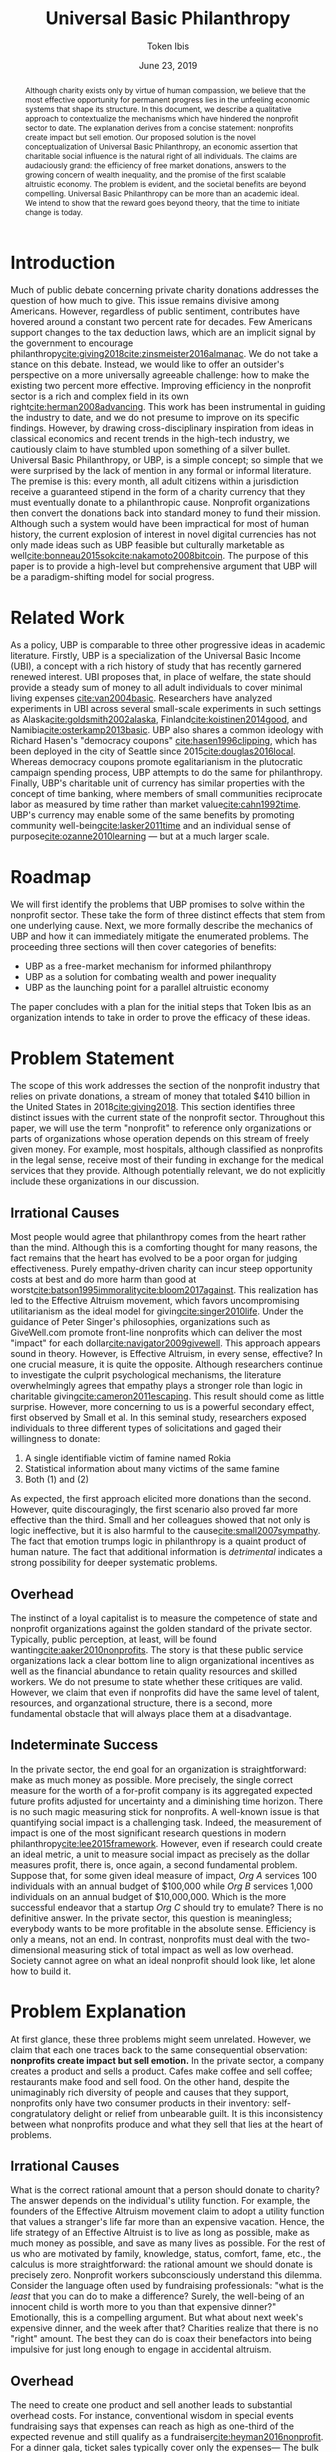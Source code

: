 #+TITLE: Universal Basic Philanthropy
#+AUTHOR: Token Ibis
#+DATE: June 23, 2019
#+OPTIONS: toc:nil title:nil
#+LATEX_CLASS: custom
#+LATEX_HEADER: \usepackage{fancyhdr}
#+LATEX_HEADER: \pagestyle{fancy}
#+LATEX_HEADER: \lhead{Token Ibis Inc.}
#+LATEX_HEADER: \chead{EIN: 83-4499982}
#+LATEX_HEADER: \rhead{Attachment IV}
#+LATEX: \thispagestyle{fancy}

#+BEGIN_abstract
Although charity exists only by virtue of human compassion, we believe
that the most effective opportunity for permanent progress lies in the
unfeeling economic systems that shape its structure. In this document,
we describe a qualitative approach to contextualize the mechanisms
which have hindered the nonprofit sector to date. The explanation
derives from a concise statement: nonprofits create impact but sell
emotion. Our proposed solution is the novel conceptualization of
Universal Basic Philanthropy, an economic assertion that charitable
social influence is the natural right of all individuals. The claims
are audaciously grand: the efficiency of free market donations,
answers to the growing concern of wealth inequality, and the promise
of the first scalable altruistic economy. The problem is evident, and
the societal benefits are beyond compelling. Universal Basic
Philanthropy can be more than an academic ideal. We intend to show
that the reward goes beyond theory, that the time to initiate change
is today.
#+END_abstract

#+LATEX: \title{\vspace{2cm}Universal Basic Philanthropy}
#+LATEX: \maketitle
#+LATEX: \thispagestyle{fancy}
 
* Introduction
Much of public debate concerning private charity donations addresses
the question of how much to give. This issue remains divisive among
Americans. However, regardless of public sentiment, contributes have
hovered around a constant two percent rate for decades. Few Americans
support changes to the tax deduction laws, which are an implicit
signal by the government to encourage
philanthropy[[cite:giving2018]][[cite:zinsmeister2016almanac]]. We do
not take a stance on this debate. Instead, we would like to offer an
outsider's perspective on a more universally agreeable challenge: how
to make the existing two percent more effective. Improving efficiency
in the nonprofit sector is a rich and complex field in its own
right[[cite:herman2008advancing]]. This work has been instrumental in
guiding the industry to date, and we do not presume to improve on its
specific findings. However, by drawing cross-disciplinary inspiration
from ideas in classical economics and recent trends in the high-tech
industry, we cautiously claim to have stumbled upon something of a
silver bullet. Universal Basic Philanthropy, or UBP, is a simple
concept; so simple that we were surprised by the lack of mention in
any formal or informal literature. The premise is this: every month,
all adult citizens within a jurisdiction receive a guaranteed stipend
in the form of a charity currency that they must eventually donate to
a philanthropic cause. Nonprofit organizations then convert the
donations back into standard money to fund their mission. Although
such a system would have been impractical for most of human history,
the current explosion of interest in novel digital currencies has not
only made ideas such as UBP feasible but culturally marketable as
well[[cite:bonneau2015sok]][[cite:nakamoto2008bitcoin]]. The purpose of
this paper is to provide a high-level but comprehensive argument that
UBP will be a paradigm-shifting model for social progress.

* Related Work
As a policy, UBP is comparable to three other progressive ideas in
academic literature. Firstly, UBP is a specialization of the Universal
Basic Income (UBI), a concept with a rich history of study that has
recently garnered renewed interest. UBI proposes that, in place of
welfare, the state should provide a steady sum of money to all adult
individuals to cover minimal living expenses [[cite:van2004basic]].
Researchers have analyzed experiments in UBI across several
small-scale experiments in such settings as
Alaska[[cite:goldsmith2002alaska]], Finland[[cite:koistinen2014good]],
and Namibia[[cite:osterkamp2013basic]]. UBP also shares a common
ideology with Richard Hasen's "democracy coupons"
[[cite:hasen1996clipping]], which has been deployed in the city of
Seattle since 2015[[cite:douglas2016local]]. Whereas democracy coupons
promote egalitarianism in the plutocratic campaign spending process,
UBP attempts to do the same for philanthropy. Finally, UBP's
charitable unit of currency has similar properties with the concept of
time banking, where members of small communities reciprocate labor as
measured by time rather than market value[[cite:cahn1992time]]. UBP's
currency may enable some of the same benefits by promoting community
well-being[[cite:lasker2011time]] and an individual sense of
purpose[[cite:ozanne2010learning]] --- but at a much larger scale.

* Roadmap
We will first identify the problems that UBP promises to solve within
the nonprofit sector. These take the form of three distinct effects
that stem from one underlying cause. Next, we more formally describe
the mechanics of UBP and how it can immediately mitigate the
enumerated problems. The proceeding three sections will then cover
categories of benefits:

- UBP as a free-market mechanism for informed philanthropy
- UBP as a solution for combating wealth and power inequality
- UBP as the launching point for a parallel altruistic economy

The paper concludes with a plan for the initial steps that Token Ibis
as an organization intends to take in order to prove the efficacy of
these ideas.

* Problem Statement
The scope of this work addresses the section of the nonprofit industry
that relies on private donations, a stream of money that totaled $410
billion in the United States in 2018[[cite:giving2018]]. This section
identifies three distinct issues with the current state of the
nonprofit sector. Throughout this paper, we will use the term
"nonprofit" to reference only organizations or parts of organizations
whose operation depends on this stream of freely given money. For
example, most hospitals, although classified as nonprofits in the
legal sense, receive most of their funding in exchange for the medical
services that they provide. Although potentially relevant, we do not
explicitly include these organizations in our discussion.

** Irrational Causes
Most people would agree that philanthropy comes from the heart rather
than the mind. Although this is a comforting thought for many reasons,
the fact remains that the heart has evolved to be a poor organ for
judging effectiveness. Purely empathy-driven charity can incur steep
opportunity costs at best and do more harm than good at
worst[[cite:batson1995immorality]][[cite:bloom2017against]]. This
realization has led to the Effective Altruism movement, which favors
uncompromising utilitarianism as the ideal model for
giving[[cite:singer2010life]]. Under the guidance of Peter Singer's
philosophies, organizations such as GiveWell.com promote front-line
nonprofits which can deliver the most "impact" for each
dollar[[cite:navigator2009givewell]]. This approach appears sound in
theory. However, is Effective Altruism, in every sense, effective? In
one crucial measure, it is quite the opposite. Although researchers
continue to investigate the culprit psychological mechanisms, the
literature overwhelmingly agrees that empathy plays a stronger role
than logic in charitable giving[[cite:cameron2011escaping]]. This
result should come as little surprise. However, more concerning to us
is a powerful secondary effect, first observed by Small et al. In this
seminal study, researchers exposed individuals to three different
types of solicitations and gaged their willingness to donate:

1. A single identifiable victim of famine named Rokia
2. Statistical information about many victims of the same famine
3. Both (1) and (2)

As expected, the first approach elicited more donations than the
second. However, quite discouragingly, the first scenario also proved
far more effective than the third. Small and her colleagues showed
that not only is logic ineffective, but it is also harmful to the
cause[[cite:small2007sympathy]]. The fact that emotion trumps logic in
philanthropy is a quaint product of human nature. The fact that
additional information is /detrimental/ indicates a strong possibility
for deeper systematic problems.

** Overhead
The instinct of a loyal capitalist is to measure the competence of
state and nonprofit organizations against the golden standard of the
private sector. Typically, public perception, at least, will be found
wanting[[cite:aaker2010nonprofits]]. The story is that these public
service organizations lack a clear bottom line to align organizational
incentives as well as the financial abundance to retain quality
resources and skilled workers. We do not presume to state whether
these critiques are valid. However, we claim that even if nonprofits
did have the same level of talent, resources, and organzational
structure, there is a second, more fundamental obstacle that will
always place them at a disadvantage.

** Indeterminate Success
:PROPERTIES:
:CUSTOM_ID: statement-indeterminate
:END:
In the private sector, the end goal for an organization is
straightforward: make as much money as possible. More precisely, the
single correct measure for the worth of a for-profit company is its
aggregated expected future profits adjusted for uncertainty and a
diminishing time horizon. There is no such magic measuring stick for
nonprofits. A well-known issue is that quantifying social impact is a
challenging task. Indeed, the measurement of impact is one of the most
significant research questions in modern
philanthropy[[cite:lee2015framework]]. However, even if research could
create an ideal metric, a unit to measure social impact as precisely
as the dollar measures profit, there is, once again, a second
fundamental problem. Suppose that, for some given ideal measure of
impact, /Org A/ services 100 individuals with an annual budget of
$100,000 while /Org B/ services 1,000 individuals on an annual budget
of $10,000,000. Which is the more successful endeavor that a startup
/Org C/ should try to emulate? There is no definitive answer. In the
private sector, this question is meaningless; everybody wants to be
more profitable in the absolute sense. Efficiency is only a means, not
an end. In contrast, nonprofits must deal with the two-dimensional
measuring stick of total impact as well as low overhead. Society
cannot agree on what an ideal nonprofit should look like, let alone
how to build it.

* Problem Explanation
At first glance, these three problems might seem unrelated. However,
we claim that each one traces back to the same consequential
observation: *nonprofits create impact but sell emotion.* In the
private sector, a company creates a product and sells a product. Cafes
make coffee and sell coffee; restaurants make food and sell food. On
the other hand, despite the unimaginably rich diversity of people and
causes that they support, nonprofits only have two consumer products
in their inventory: self-congratulatory delight or relief from
unbearable guilt. It is this inconsistency between what nonprofits
produce and what they sell that lies at the heart of problems.

** *Irrational Causes*
What is the correct rational amount that a person should donate to
charity? The answer depends on the individual's utility function. For
example, the founders of the Effective Altruism movement claim to
adopt a utility function that values a stranger's life far more than
an expensive vacation. Hence, the life strategy of an Effective
Altruist is to live as long as possible, make as much money as
possible, and save as many lives as possible. For the rest of us who
are motivated by family, knowledge, status, comfort, fame, etc., the
calculus is more straightforward: the rational amount we should donate
is precisely zero. Nonprofit workers subconsciously understand this
dilemma. Consider the language often used by fundraising
professionals: "what is the /least/ that you can do to make a
difference? Surely, the well-being of an innocent child is worth more
to you than that expensive dinner?" Emotionally, this is a compelling
argument. But what about next week's expensive dinner, and the week
after that? Charities realize that there is no "right" amount. The
best they can do is coax their benefactors into being impulsive for
just long enough to engage in accidental altruism.

** *Overhead*
The need to create one product and sell another leads to substantial
overhead costs. For instance, conventional wisdom in special events
fundraising says that expenses can reach as high as one-third of the
expected revenue and still qualify as a
fundraiser[[cite:heyman2016nonprofit]]. For a dinner gala, ticket
sales typically cover only the expenses--- The bulk of the profit
comes from corporate sponsorship and future opportunities to ask for
money. Think about what this implies: a $100 ticket to an event may
only represent the /opportunity/ to contribute to the cause. Again,
this is a struggle that is unique to the nonprofit sector. Consider
how expensive shoes would be if shoe salespeople needed to operate
galas, 5k runs, and mail campaigns just to put customers in the right
mindset.

** *Indeterminate Success*
Finally, our approach provides context for the dichotomy between /Org
A/ and /Org B/: the former is probably better at creating impact while
the latter is better at selling. One is doomed to toil away at their
work in efficient obscurity while the other is a scandal and collapse
waiting to happen[[cite:tinkelman2009unintended]].

* Approach
We will preface our solution with a final piece of context. Most
philanthropists view the decision to give to charity as a single
atomic action. The entire chain of thought from empathy to
self-sacrifice and eventual gratification gets compressed into a
single transfer of currency. This view has been dominant throughout
the extent of human history. Today, we suggest that it would be more
helpful to view philanthropy as two distinct mental processes:

- *Commitment* - The decision to donate
- *Allocation* - The choice of recipients for the donation

Although it may seem like a subtle distinction, the two mental
processes are categorically different. The commitment step is
necessarily emotional. By agreeing to give away their hard-earned
income, donors must weigh the gratification of altruism against their
wants and needs. The allocation step, on the other hand, need not be
purely emotional. If we can only provide individuals with the
privilege of allocation without the stress of commitment, then we can
allow them to finally focus on the merits of impact[fn:foundations].

* Universal Basic Philanthropy
Our solution is as grand as it is simple, and is perhaps appropriately
named /Universal Basic Philanthropy/. In this scheme, we propose that
at some level of governance, the state should fund and distribute a
guaranteed charitable stipend to its constituents. For concreteness,
we will suppose that the United States Federal Government allocates
two percent of the national GDP to all citizens via a digital
platform. This sum translates to about $150 per month per person as
of 2019. Where UBP is the generic name of the distribution policy, we
shall call the currency /Ibis/[fn:analogy]. The dynamics of this
system, enforced by a combination of legal and technical mechanisms,
are illustrated in Figure [[fig:flow]] and informally summarized
by the following seven rules:
1. The state distributes Ibis in equal amounts to all qualifying
   individuals.
2. Entities (individuals or organizations) may purchase more Ibis
   using USD at a fixed ratio exchange rate (e.g., 1:1).
3. Entities may send Ibis to any other entity.
4. Only a registered nonprofit organization may trade Ibis for USD at
   an officially approved exchange.
5. Entities must pay interest and capital gains on Ibis investments
   with more Ibis.
6. Entities may not exchange Ibis for USD or other forms of money on a
   secondary market.
7. Nonprofit organizations may not offer material goods or services in
   exchange for Ibis donations.
   
#+name: fig:flow
#+CAPTION: Flow of money in the UBP scheme.
[[./figures/flow.png]]  

UBP creates a market infrastructure for individuals to focus on the
rational decision of allocation rather than the emotional struggle of
commitment. Its tangible medium, the Ibis token, enjoys all of the
flexibility of the US dollar with the exception that only registered
nonprofit can extract its monetary value. With these simple tools, we
can simultaneously eliminate each of the three problems that we
identified.

- *Irrational Cause* - By construction, the decision to allocate UBP,
  which is given rather than earned, is categorically more rational
  than the choice to both commit and allocate traditionally acquired
  money. The result is smarter donations flowing toward causes with
  the greatest need.
- *Overhead* - By pushing a fixed amount of money to the nonprofit
  sector at a national scale, the government alleviates the need for
  the industry to invest heavily in fundraising. Nonprofits still have
  to compete for funding with each other, but this fundraising and
  marketing effort is more comparable to baseline competition in the
  private sector.
- *Indeterminate Success* - As a consequence of solving the
  /irrational causes/ problem, the nonprofits that scale will be the
  ones in the best position to market their work. We expect that
  growth will eventually correlate more with effectiveness and less
  with emotional salesmanship. The result is that the public can
  finally agree on a single metric for evaluating nonprofits: total
  impact.
  
The complementary ideas of UBP and Ibis together form the basis for
our proposed philanthropic world order, one built on the principles of
economics rather than idealism, one effective by design rather than
hope. In this world, the power of donation and social influence is a
right, not a sacrifice. The responsibility of informed social
influence is a duty as sacred as democratic participation and
community stewardship. This paradigm is the norm that we wish to
advocate, one that addresses the root problems of the old while laying
the foundations for a tantalizing future of genuine systematic
progress.

* Free Market Allocation Engine
:PROPERTIES:
:CUSTOM_ID: allocation
:END:
This section describes the first of three categories of societal
benefits enabled by UBP. Currently, nonprofits receive money through
one of two sources: grants from centralized grantmaking organizations
and direct donations from individuals. UBP presents a more robust
alternative that leverages the virtuous dynamics of a free market. At
its core, UBP predicts that if society pushes enough money through
interacting autonomous agents in the name of philanthropy, the results
will be overwhelmingly positive.

** Smart Money
While grantmaking benefits from the input of expert decision makers,
it suffers from the well-studied local knowledge problem[fn:local]. On
the other hand, direct donations by individuals lack an explicit
mechanism to aggregate information. As in democratic voting, the
qualifications of the average participant roughly determines the
effectiveness of the system as a whole. UBP is a market-based
mechanism to align resources with knowledge in much the same way that
capitalism tries to align money with talent. While all individuals
receive an equal stipend, we should /not/ expect that everyone will
donate the same amount. Remember: Ibis is allowed to change hands
between individuals, allowing money to move from the people who have
it to the people who want it. In the traditional economy, currency
flows from the foolish and desperate to the clever and greedy. In the
Ibis economy, it flows from the indifferent and uninformed to the
passionate and engaged, a setup that is favorable to
everyone [fn:scenario]. If the Ibis ecosystem can reach a point in
which front-line volunteers serve as the endpoint for most of the
country's philanthropic output, then what we would have is a robust
free-market mechanism to both measure and reward nonprofits for
demonstrable effectiveness.

** Promoting Engagement
The majority of the benefits enumerated in this document cite
inanimate economic mechanisms. However, we have little doubt that the
most impressive initial effects will occur at the sociological level.
Namely, the financial gift of philanthropy is the most effective and
scalable method we can imagine to promote volunteerism. A 2015 study
by Fidelity confirms our natural intuition that donating and
volunteering are deeply intertwined. The researchers found that 79% of
donors reported volunteering in the same year as compared to 25% of
all Americans. Furthermore, 58% of individuals say they donated to an
organization before volunteering, suggesting that money is a catalyst
rather than an afterthought[[cite:fund2015time]]. If this correlation
has even some causal power, then UBP will initiate a sustainable
increase in volunteerism[fn:criticism].

* Wealth Equality
:PROPERTIES:
:CUSTOM_ID: inequality
:END:
In its most recently reported measurement in 2016, The Federal Reserve
Bank of Saint Louis document the highest GINI index for national
wealth inequality in the modern era[[cite:fred2016gini]]. Wealth
inequality is, of course, a highly complex and contentious topic
within economics and political science. While we do not formally
endorse any particular policies aside from vanilla UBP, we outline
three reasons why variations on UBP may be an attractive tool in this
space.

** Democratizing Philanthropy
:PROPERTIES:
:CUSTOM_ID: inequality-democratizing
:END:
Although wealth inequality continues to be a popular topic in
mainstream discussion, inequality in philanthropy is often ignored.
Gifts from wealthy donors accounted for over a quarter of total
nonprofit revenue in 2015 according to Giving
USA[[cite:callahan2017givers]]. The trend is equally worrisome.
Between 2003 and 2013, total contributions from individuals with a net
income greater than $100,000 increased by 40% while contributions from
the rest of the population declined by 34%[[cite:collins2016gilded]].
This growing generosity by wealthy individuals is admirable at a
personal level; better schools and museums than yachts and private
jets. However, perhaps society as a whole should reevaluate a system
in which a small fraction of affluent donors can unilaterally decide
the future of education, news, health, and welfare for large sections
of the population[fn:regressive]. Should philanthropy look more like
capitalism, in which a person's influence is proportional to the sum
of their financial assets? Or should it look more like democracy, in
which a person's influence, in principle, is the same for every
individual? While personal wealth predominately affects the owner,
political and philanthropic influence both have consequences for
society as a whole. We believe the answer is clear and claim that UBP
is the single most elegant strategy to create a more egalitarian
paradigm of social influence.

** Wealth Redistribution
While vanilla UBP reduces philanthropic inequality by design, the Ibis
infrastructure as a whole provides a potential solution for the more
general problem of wealth inequality. In 2019, rhetoric among the
Democratic party for pre-Reagan-era taxes on the ultra-wealthy
continues to escalate, most notably highlighted by Rep.
Ocasio-Cortez's proposal for a 70% income tax[[cite:de2019cost]].
Critics of such proposals point out concerns that these rates would
prohibitively stifle incentives for economic growth. Although we at
Token Ibis do not hold an official position concerning this policy, we
can suggest a theoretical compromise. We propose that, after
collecting the 70% income tax, the state gives back a significant
fraction of the revenue to the individual in the form of an Ibis tax
return. Call it "mandatory altruism." As a mechanism for combating
wealth inequality, mandatory altruism would be equally effective as a
traditional tax. On the other hand, while not as powerful as plain
money, social influence can be a sufficient incentive on its
own[[cite:blackburn2010giving]]. In /The
Givers/[[cite:callahan2017givers]], David Callahan argues that
philanthropy is often something of an afterthought for the ultra-rich
after they have accumulated their fortunes in other industries. The
result in yet another level of misalignment between means and
knowledge. Our mandatory altruism scheme provides a tangible incentive
for aspiring capitalists to apply their talent and business acumen
toward social good even as they are building their more profitable
enterpises[fn:contradiction].

** Social Influence as Status
:PROPERTIES:
:CUSTOM_ID: inequality-status
:END:
Finally, we believe that Ibis may play a role in giving due credit to
true philanthropists. Forbes magazine famously publishes a yearly
report of the wealthiest men and women on Earth, a report that
seemingly only exists to satiate our obsession with rich and powerful
figures. We believe that the same publication measuring wealth in Ibis
can have the same effect for promoting philanthropy. In a similar
vein, there has been much debate over how to compensate successful
nonprofit executives. Outspoken industry leaders such as Dan Pallotta
believe the answer is to reward executives in the same way that the
for-profit sector rewards their superstar
managers[[cite:pallotta2009uncharitable]]. We respectfully disagree.
The nonprofit sector depends on donor trust, implying the need for a
level of self-sacrifice on the part of the employees. However, if
organizations cannot reward their most distinguished workers with
material wealth, then perhaps they can at least signal importance and
status. A salary of $100,000 for an outstanding CEO, accompanied by a
$400,000 bonus delivered in Ibis, is economic proof that the
organization values its leader at $500,000. If nonprofit workers must
sacrifice personal wealth for the greater good, we can at least offer
them meaningful proof of their worth.

* Altruistic Economics
[[#allocation]] and [[#inequality]] address reforms that Ibis and UBP
enable within the existing establishment. However, perhaps the most
exciting feature of Ibis is its ability to foster new institutions and
financial patterns altogether. The setting for this opportunity lies
in the intersection between money and human psychology. Although we
recognize money as an indispensable component of modern society, most
people hold some level of stigma against excessive greed and
indulgence. This stigma necessarily holds across all forms of money,
from fiat to gold and Bitcoin. Ibis promises to be a large-scale
exception to the rule. With the advent of the world's first charitable
currency, we see the potential for an incarnation of money that is
fundamentally free from greed and selfishness, in effect, an otherwise
fully-featured medium of exchange that fosters exclusively altruistic
interactions.

** Direct Exchange
:PROPERTIES:
:CUSTOM_ID: altruistic-direct
:END:
The opportunity to break down monetary stigma begins with direct
exchanges between individuals. In particular, we are interested in
situations where an economic transaction fails to take place due to
social or moral complications.

- Alice needs her friend Bob to help her with homework, but he needs
  some extra motivation.
- Carol wants to buy a used desk from her friend, Dave, but has no
  idea how much to pay.
- Erin needs to give away possessions that belonged to her recently
  deceased husband, Frank, but it feels wrong to sell it for cold,
  hard money.
- Grace is a casual gambler, but her state places strict regulations
  on local casinos.
- Heidi is an amateur political guru who wants to bet on Ivan2020's
  platform on UBP, but she ran into federal laws banning political
  gambling[[cite:ozimek2014regulation]].
- Judy wants to buy Mike's concert ticket, but cannot legally offer a
  different price higher than the original
  sale[[cite:nmsa2015ticket]].

In another class of interpersonal interactions, individuals exchange
money primarily as a means to signal appreciation. This mechanism is
reminiscent of the salary status signaling mentioned in
[[#inequality-status]].

- Nick is a middle school teacher who wants to give out monetary
  science fair awards, but he is unsure about local policies for
  paying underage students.
- Olivia runs a bug bounty program for a large tech company. Although
  her company hands out millions of dollars in bounties, the weekend
  bounty hunters are working for far less than minimum wage, and she
  realized that they are more interested in reputation than material
  gain.
- Oscar is going to attend a funeral and wants to share his
  sympathies, but he feels that bringing more flowers would be a waste
  of money.
- Pat needs to buy a birthday gift for his girlfriend, Sybil, but he
  is a practical man and does not want to overspend to prove his
  commitment[fn:modern].
- Trent is trying to increase user reviews on his e-commerce site and
  is trying to offer $1 credit for each submission. Trent's plan is
  currently failing and he wonders if there is some other way he could
  convince people to leave feedback[fn:ecommerce].

Each of these examples represents generic situations in which Ibis
likely serves as a superior medium of exchange to traditional money.
The cases we listed are far from comprehensive, and one of the more
exciting aspects of a UBP/Ibis future is the potential for unexpected
business models to emerge. Here is a small taste: in 2015, NPR's
Planet Money podcast reported a story on Haystack, an app that tried
to optimize public parking. The app worked by allowing drivers who
were pulling out from crowded parking spaces to sell their vacated
spot to drivers who were pulling in. Although the company was, by most
measures, an entrepreneurial success, the operation was eventually
shut down due to public outrage over its core business strategy:
generating financial profit from free public
goods[[cite:money2015episode]]. The Haystack story represents a
victory for ordinary human sensibilities at the price of economic
efficiency. We believe we can revive the Haystack model, but this time
with Ibis. By removing greed from the equation, Ibis can enable a real
economic solution to a multi-billion dollar parking industry. We
suspect that Haystack is only one of a vast space of business models
that Ibis can unlock.

** Banking
:PROPERTIES:
:CUSTOM_ID: altruistic-banking
:END:
Banking is another sector with abundant opportunities for innovation
under the UBP/Ibis ecosystem. As with standard money, recipients of
UBP may not want to spend their Ibis every month, opting instead to
save their income for grander or more personally meaningful
donations[fn:savings]. We expect that consumer banking services will
emerge to fill the need for savings and checking accounts. These
institutions will provide convenient money management services on the
consumer side while using the deposits to offer low-interest loans to
nonprofits. Since this agreement takes place under the Ibis umbrella,
interest payments to any party are legally required to take the form
of more Ibis, effectively preventing any individual or for-profit
entity from receiving traditional financial gain. The institutions
providing these services will be some combination of conventional
banks looking to earn positive PR and philanthropically motivated
nonprofit enterprises in the mold of our Ibis parking app startup from
[[#altruistic-direct]]. As Muhammad Yunus so compelling demonstrated,
the application of finance to charitable causes can be as exciting as
it is impactful[[cite:yunus2007banker]]

** Venture Philanthropy
It is fitting that we end the body of this discussion in the most
relevant area for Token Ibis as an organization. Innovation thrives
when the current establishment provides daring newcomers with the
means to build their ideas. In the current system, an aspiring
nonprofit startup only has one way to obtain those means: by begging.
This model is problematic for Token Ibis. We have no photogenic
constituents or dire current events to aid in our fundraising.
However, what we have is an immensely valuable and economically
(non)profitable idea. In a future in which we've succeeded, the next
generation of aspiring social entrepreneurs will have full access to
the vibrant ecosystem of angel investors and venture firms that their
for-profit counterparts enjoy today. Investors who see promise in a
startup will have the opportunity to purchase equity in exchange for
startup capital. If the enterprise becomes wildly successful, it will
eventually earn more direct donations than it needs to operate and pay
out dividends to its shareholders. All of this takes place under the
Ibis umbrella. As in [[#altruistic-banking]], none of the parties gain
a single cent of monetary gain. What they do receive is proof of their
business acumen in the nonprofit sector accompanied by the returns to
create even more social influence for the benefit of the greater good.
In a world in which nonprofit equities are commonplace, it follows
that we will see the rise of nonprofit bonds, publicly traded
nonprofits, shorts, and nonprofit mutual funds[fn:caution]. Long
influenced by giants of the finance and tech industries, the nonprofit
sector might soon get its own Silicon Valley and its own Wall Street.

* A Path Forward
At a theoretical level, the ambition of the ideas in this paper lies
somewhere between bold and absurd. In practice, there are myriad
reasons why even good intentions are doomed to fail, especially given
the magnitude of political and cultural changes proposed by UBP.
However, Rome was not built in a day. Before Universal Basic Income
was championed by the likes of Elon Musk and Mark
Zuckerberg[[cite:clifford2017billionaires]], before it headlined the
platform of a U.S. presidential candidate[[cite:yang2018war]], UBI was
best described as series of hopeful experiments. If our survey is
accurate, then the concept of UBP is much earlier in its life than UBI
was at the turn of the century. There is much work to be done. The
mission of Token Ibis is to prove the social value of Universal Basic
Philanthropy at a meaningful scale. Our task is threefold:

1. Raise generic philanthropic funds from interested donors
2. Establish collaborative ties with local nonprofits
3. Distribute UBP to members of a closely interacting population. We
   have identified colleges as an ideal setting for our study.

The concrete implementation of our system is a custom web application
for digital payments, donations, and peripheral
engagement[fn:experimentation]. Under this setup, we have the full
flexibility to conduct randomized trials for answering crucial
research questions.

- Does UBP increase engagement?
- Does UBP promote more rational giving?
- Does Ibis flow toward users who are more passionate, qualified, and
  engaged in nonprofit?
- Does the flow of Ibis correlate with edges in the social network?

Token Ibis offers the most long-term value as a rigorous testbed for
evaluating UBP. However, despite this prioritization on research, we
cannot lose sight of the immediate potential for UBP to benefit the
community by promoting profoundly new levels of connection between
donors, distributors, and nonprofits. We look forward to witnessing
the fruits of an impact-focused local nonprofit ecosystem, at the
indicators of empowerment when disadvantaged school children can one
day exercise their right to social influence. Regardless of political
cooperation or academic consensus, we intend to see Ibis to its full
potential.

* Conclusion
In this work, we contextualize the systematic shortcomings of the
nonprofit sector under one fundamental insight, present a novel
solution, and illustrate the new art of the possible under our
currency-driven model. Although the endeavor is unapologetic in
idealism and audacious in scale, our hope is this paper, in
conjunction with our entrepreneurial efforts, will serve as a
sufficient catalyst for the change that is to come.

#+LATEX: \bibliographystyle{abbrv}
#+LATEX: \bibliography{references.bib}
#+LATEX: \appendix

* Footnotes
[fn:foundations] Private foundations are an excellent modern day
example for studying the distinction between charitable commitment and
allocation. When Bill and Melinda Gates make their annual decision to
donate /X/ billions of dollars to "philanthropy," it is an occasion
for praise and fanfare which has little basis on rationality. What the
Gates Foundation does with the money, however, is a thoughtful and
analytical process for the betterment of civilization. From this
perspective, UBP is a way to leverage technology for all individuals
to run their private foundation.
[fn:analogy] Ibis is to the dollar as UBP is to Universal Basic
Income. One is a unit of currency and the other is a governance
policy. Ibis is a neutral name, and our process for choosing it was
about as rational as the average charity donation.
[fn:local] We use this terminology to refer to the phenomenon by which
centralized decision makers, despite their superior qualifications and
education, struggle to use the local knowledge available to actors at
the ground level[[cite:hayek1945use]].
[fn:scenario] For concreteness, consider a hypothetical relationship
between Alice, the wealthy regional manager of some corporation and
Bob, her college-age nephew who actively volunteers through his
university. Alice has an abundance of money to donate on top of her
UBP but very little time to actively engage in charity. Bob has the
time and education, but little money. Eventually, we would expect that
some Ibis gets transferred from Alice to Bob, perhaps in the form of
birthday presents or supplementary payments for babysitting services.
We would not expect that Ibis should ever flow in the opposite
direction.
[fn:regressive] As a side note, we point out that the existing policy for
charitable tax deduction disproportionally benefits the wealthy by
design.
[fn:criticism] An early criticism we have received on UBP is that it
removes the genuine humanity from a freely given donation. Our view is
that cold, hard, money is a poor substitute for humanity; people can
get far more psychological benefits from volunteering their time
instead. Let money be money, and let human connections be human
connections.
[fn:contradiction] We should point out that the suggestions of this
section stand in direct opposition to the ideas in
[[#inequality-democratizing]]. However, we argue that both are an
improvement to the current situation and believe that either might be
useful for future policymakers.
[fn:modern] Both the funeral and birthday examples are similar to
existing popular practices. While funeral donations "in lieu of
flowers" have a longer history, digital platforms such as Facebook
have begun investing in birthday fundraisers [[cite:ceballosdigital]].
A number of smaller organizations also offer charity gift cards
[[cite:charitygift2019]][[cite:globalgiving2019]][[cite:tisbest2019]].
We are immensely encouraged by all of these projects and view them as
important precursors to a more unified Ibis (or Ibis-like)
infrastructure.
[fn:ecommerce] The connection between this example and Ibis is
probably the least intuitive. The thought process is this: one dollar
is just one dollar. However, in the context of an already altruistic
action like leaving product reviews, perhaps one dollar of Ibis
attaches just enough additional moral encouragement to perform the
original altruistic action in the first place.
[fn:savings] In 2016, the Federal Reserve reported that the mean
household income in the U.S. was $102,700. The mean household wealth
held in bank accounts was $40,200 [[cite:bricker2017changes]]. A
similar income/savings ratio for UBP would imply a $160 billion market
for Ibis banking.
[fn:caution] Note that these suggestions depend on the assumption that
UBP adequately addresses the problem from[[#statement-indeterminate]].
The only situation in which we advocate for such complex financial
setups is one in which money is an acceptably accurate proxy for
nonprofit impact.
[fn:experimentation] Along with the core payment platform, our
application features social media integration along with integrated
nonprofit news feeds and event postings. Together, these additional
components provide valuable data as natural proxies for engagement and
social network context, respectively.
